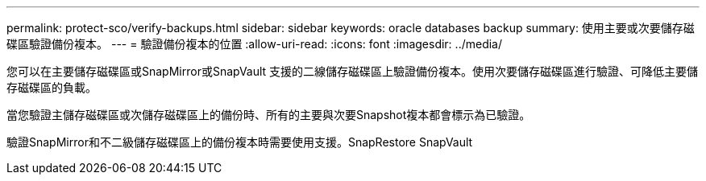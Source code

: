 ---
permalink: protect-sco/verify-backups.html 
sidebar: sidebar 
keywords: oracle databases backup 
summary: 使用主要或次要儲存磁碟區驗證備份複本。 
---
= 驗證備份複本的位置
:allow-uri-read: 
:icons: font
:imagesdir: ../media/


[role="lead"]
您可以在主要儲存磁碟區或SnapMirror或SnapVault 支援的二線儲存磁碟區上驗證備份複本。使用次要儲存磁碟區進行驗證、可降低主要儲存磁碟區的負載。

當您驗證主儲存磁碟區或次儲存磁碟區上的備份時、所有的主要與次要Snapshot複本都會標示為已驗證。

驗證SnapMirror和不二級儲存磁碟區上的備份複本時需要使用支援。SnapRestore SnapVault
